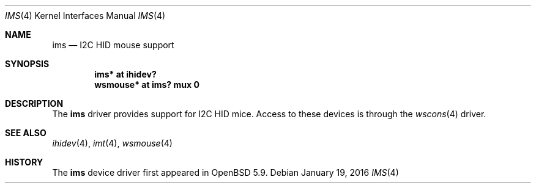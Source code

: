 .\"	$OpenBSD: ims.4,v 1.1 2016/01/17 05:25:47 jsg Exp $
.\"
.\" Copyright (c) 2016 Jonathan Gray <jsg@openbsd.org>
.\"
.\" Permission to use, copy, modify, and distribute this software for any
.\" purpose with or without fee is hereby granted, provided that the above
.\" copyright notice and this permission notice appear in all copies.
.\"
.\" THE SOFTWARE IS PROVIDED "AS IS" AND THE AUTHOR DISCLAIMS ALL WARRANTIES
.\" WITH REGARD TO THIS SOFTWARE INCLUDING ALL IMPLIED WARRANTIES OF
.\" MERCHANTABILITY AND FITNESS. IN NO EVENT SHALL THE AUTHOR BE LIABLE FOR
.\" ANY SPECIAL, DIRECT, INDIRECT, OR CONSEQUENTIAL DAMAGES OR ANY DAMAGES
.\" WHATSOEVER RESULTING FROM LOSS OF USE, DATA OR PROFITS, WHETHER IN AN
.\" ACTION OF CONTRACT, NEGLIGENCE OR OTHER TORTIOUS ACTION, ARISING OUT OF
.\" OR IN CONNECTION WITH THE USE OR PERFORMANCE OF THIS SOFTWARE.
.\"
.Dd $Mdocdate: January 19 2016 $
.Dt IMS 4
.Os
.Sh NAME
.Nm ims
.Nd I2C HID mouse support
.Sh SYNOPSIS
.Cd "ims* at ihidev?"
.Cd "wsmouse* at ims? mux 0"
.Sh DESCRIPTION
The
.Nm
driver provides support for I2C HID mice.
Access to these devices is through the
.Xr wscons 4
driver.
.Sh SEE ALSO
.Xr ihidev 4 ,
.Xr imt 4 ,
.Xr wsmouse 4
.Sh HISTORY
The
.Nm
device driver first appeared in
.Ox 5.9 .
